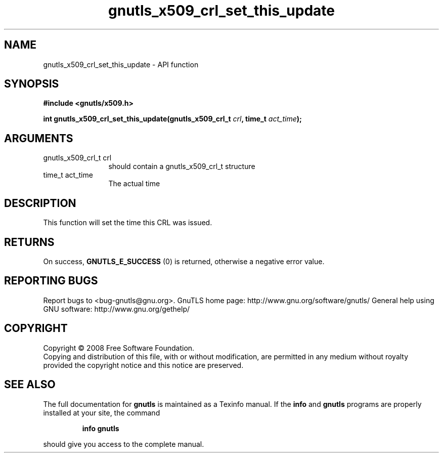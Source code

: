 .\" DO NOT MODIFY THIS FILE!  It was generated by gdoc.
.TH "gnutls_x509_crl_set_this_update" 3 "3.0.2" "gnutls" "gnutls"
.SH NAME
gnutls_x509_crl_set_this_update \- API function
.SH SYNOPSIS
.B #include <gnutls/x509.h>
.sp
.BI "int gnutls_x509_crl_set_this_update(gnutls_x509_crl_t " crl ", time_t " act_time ");"
.SH ARGUMENTS
.IP "gnutls_x509_crl_t crl" 12
should contain a gnutls_x509_crl_t structure
.IP "time_t act_time" 12
The actual time
.SH "DESCRIPTION"
This function will set the time this CRL was issued.
.SH "RETURNS"
On success, \fBGNUTLS_E_SUCCESS\fP (0) is returned, otherwise a
negative error value.
.SH "REPORTING BUGS"
Report bugs to <bug-gnutls@gnu.org>.
GnuTLS home page: http://www.gnu.org/software/gnutls/
General help using GNU software: http://www.gnu.org/gethelp/
.SH COPYRIGHT
Copyright \(co 2008 Free Software Foundation.
.br
Copying and distribution of this file, with or without modification,
are permitted in any medium without royalty provided the copyright
notice and this notice are preserved.
.SH "SEE ALSO"
The full documentation for
.B gnutls
is maintained as a Texinfo manual.  If the
.B info
and
.B gnutls
programs are properly installed at your site, the command
.IP
.B info gnutls
.PP
should give you access to the complete manual.
